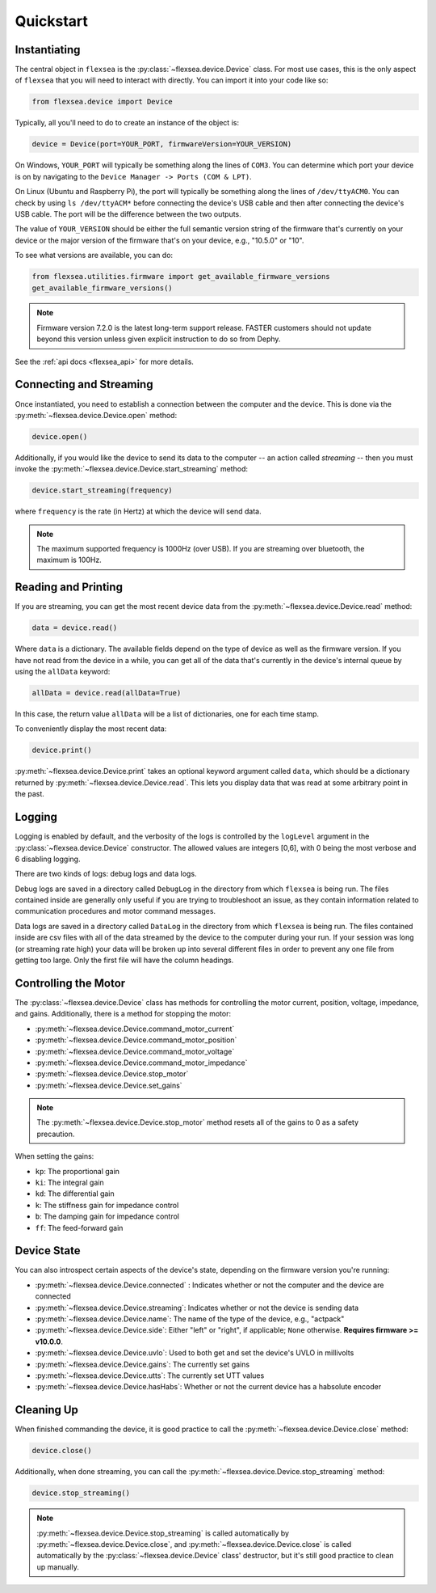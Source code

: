 .. _flexsea_docs_quickstart:

Quickstart
==========


Instantiating
-------------
The central object in ``flexsea`` is the :py:class:`~flexsea.device.Device` class. For most use cases, this is the
only aspect of ``flexsea`` that you will need to interact with directly. You can import
it into your code like so:

.. code-block:: python

    from flexsea.device import Device


Typically, all you'll need to do to create an instance of the object is:

.. code-block:: python

    device = Device(port=YOUR_PORT, firmwareVersion=YOUR_VERSION)

On Windows, ``YOUR_PORT`` will typically be something along the lines of ``COM3``. You can
determine which port your device is on by navigating to the ``Device Manager -> Ports (COM & LPT)``.

On Linux (Ubuntu and Raspberry Pi), the port will typically be something along the lines of
``/dev/ttyACM0``. You can check by using ``ls /dev/ttyACM*`` before connecting the device's USB
cable and then after connecting the device's USB cable. The port will be the difference between
the two outputs.

The value of ``YOUR_VERSION`` should be either the full semantic version string of the
firmware that's currently on your device or the major version of the firmware that's
on your device, e.g., "10.5.0" or "10".

To see what versions are available, you can do:

.. code-block:: python

    from flexsea.utilities.firmware import get_available_firmware_versions
    get_available_firmware_versions()

.. note::

   Firmware version 7.2.0 is the latest long-term support release. FASTER customers should not update beyond this version unless given explicit instruction to do so from Dephy.  

See the :ref:`api docs <flexsea_api>` for more details.


Connecting and Streaming
------------------------

Once instantiated, you need to establish a connection between the computer and the device. This is done via the :py:meth:`~flexsea.device.Device.open` method:

.. code-block:: python

    device.open()

Additionally, if you would like the device to send its data to the computer -- an action called *streaming* -- then you must invoke the :py:meth:`~flexsea.device.Device.start_streaming` method:

.. code-block:: python

    device.start_streaming(frequency)

where ``frequency`` is the rate (in Hertz) at which the device will send data.

.. note::

   The maximum supported frequency is 1000Hz (over USB). If you are streaming over bluetooth, the maximum is 100Hz.


Reading and Printing
--------------------

If you are streaming, you can get the most recent device data from the :py:meth:`~flexsea.device.Device.read` method:

.. code-block:: python

    data = device.read()

Where ``data`` is a dictionary. The available fields depend on the type of device as well as the firmware version. If you have not read from the device in a while, you can get all of the data that's currently in the device's internal queue by using the ``allData`` keyword:

.. code-block:: python

    allData = device.read(allData=True)

In this case, the return value ``allData`` will be a list of dictionaries, one for each time stamp.

To conveniently display the most recent data:

.. code-block:: python

    device.print()

:py:meth:`~flexsea.device.Device.print` takes an optional keyword argument called ``data``, which should be a dictionary returned by :py:meth:`~flexsea.device.Device.read`. This lets you display data that was read at some arbitrary point in the past.


Logging
-------

Logging is enabled by default, and the verbosity of the logs is controlled by the ``logLevel``
argument in the :py:class:`~flexsea.device.Device` constructor. The allowed values are integers [0,6], with 0
being the most verbose and 6 disabling logging.

There are two kinds of logs: debug logs and data logs.

Debug logs are saved in a directory called ``DebugLog`` in the directory from which
``flexsea`` is being run. The files contained inside are generally only useful if you are
trying to troubleshoot an issue, as they contain information related to communication
procedures and motor command messages.

Data logs are saved in a directory called ``DataLog`` in the directory from which
``flexsea`` is being run. The files contained inside are csv files with all of the data
streamed by the device to the computer during your run. If your session was long (or
streaming rate high) your data will be broken up into several different files in order
to prevent any one file from getting too large. Only the first file will have the
column headings.


Controlling the Motor
---------------------

The :py:class:`~flexsea.device.Device` class has methods for controlling the motor current, position,
voltage, impedance, and gains. Additionally, there is a method for stopping the motor:

* :py:meth:`~flexsea.device.Device.command_motor_current`
* :py:meth:`~flexsea.device.Device.command_motor_position`
* :py:meth:`~flexsea.device.Device.command_motor_voltage`
* :py:meth:`~flexsea.device.Device.command_motor_impedance`
* :py:meth:`~flexsea.device.Device.stop_motor`
* :py:meth:`~flexsea.device.Device.set_gains`

.. note::

   The :py:meth:`~flexsea.device.Device.stop_motor` method resets all of the gains to 0 as a safety precaution.

When setting the gains:

* ``kp``: The proportional gain
* ``ki``: The integral gain
* ``kd``: The differential gain
* ``k``: The stiffness gain for impedance control
* ``b``: The damping gain for impedance control
* ``ff``: The feed-forward gain


Device State
------------

You can also introspect certain aspects of the device's state, depending on the firmware version you're running:

* :py:meth:`~flexsea.device.Device.connected` : Indicates whether or not the computer and the device are connected
* :py:meth:`~flexsea.device.Device.streaming`: Indicates whether or not the device is sending data
* :py:meth:`~flexsea.device.Device.name`: The name of the type of the device, e.g., "actpack"
* :py:meth:`~flexsea.device.Device.side`: Either "left" or "right", if applicable; ``None`` otherwise. **Requires firmware >= v10.0.0**.
* :py:meth:`~flexsea.device.Device.uvlo`: Used to both get and set the device's UVLO in millivolts
* :py:meth:`~flexsea.device.Device.gains`: The currently set gains
* :py:meth:`~flexsea.device.Device.utts`: The currently set UTT values
* :py:meth:`~flexsea.device.Device.hasHabs`: Whether or not the current device has a habsolute encoder


Cleaning Up
-----------

When finished commanding the device, it is good practice to call the :py:meth:`~flexsea.device.Device.close` method:

.. code-block:: python

    device.close()

Additionally, when done streaming, you can call the :py:meth:`~flexsea.device.Device.stop_streaming` method:

.. code-block:: python

    device.stop_streaming()

.. note::

   :py:meth:`~flexsea.device.Device.stop_streaming` is called automatically by :py:meth:`~flexsea.device.Device.close`, and :py:meth:`~flexsea.device.Device.close` is called automatically by the :py:class:`~flexsea.device.Device` class' destructor, but it's still good practice to clean up manually.
